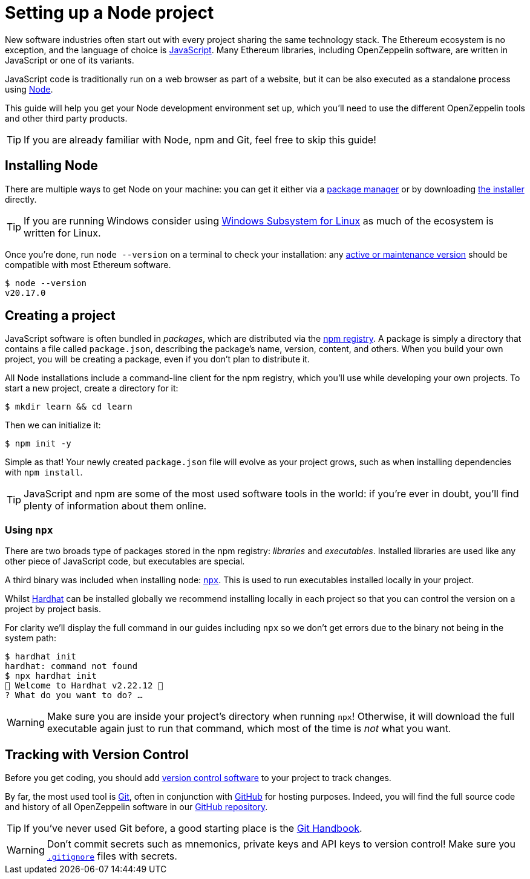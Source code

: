 = Setting up a Node project

New software industries often start out with every project sharing the same technology stack. The Ethereum ecosystem is no exception, and the language of choice is https://en.wikipedia.org/wiki/JavaScript[JavaScript]. Many Ethereum libraries, including OpenZeppelin software, are written in JavaScript or one of its variants.

JavaScript code is traditionally run on a web browser as part of a website, but it can be also executed as a standalone process using https://nodejs.org[Node].

This guide will help you get your Node development environment set up, which you'll need to use the different OpenZeppelin tools and other third party products.

TIP: If you are already familiar with Node, npm and Git, feel free to skip this guide!

== Installing Node

There are multiple ways to get Node on your machine: you can get it either via a https://nodejs.org/en/download/package-manager/[package manager] or by downloading https://nodejs.org/en/download/prebuilt-installer[the installer] directly.

TIP: If you are running Windows consider using https://docs.microsoft.com/en-us/windows/nodejs/setup-on-wsl2[Windows Subsystem for Linux] as much of the ecosystem is written for Linux.

Once you're done, run `node --version` on a terminal to check your installation: any https://nodejs.org/en/about/previous-releases[active or maintenance version] should be compatible with most Ethereum software.

```console
$ node --version
v20.17.0
```

[[creating-a-project]]
== Creating a project

JavaScript software is often bundled in _packages_, which are distributed via the https://www.npmjs.com/[npm registry]. A package is simply a directory that contains a file called `package.json`, describing the package's name, version, content, and others. When you build your own project, you will be creating a package, even if you don't plan to distribute it.

All Node installations include a command-line client for the npm registry, which you'll use while developing your own projects. To start a new project, create a directory for it:

```console
$ mkdir learn && cd learn
```

Then we can initialize it:

```console
$ npm init -y
```

Simple as that! Your newly created `package.json` file will evolve as your project grows, such as when installing dependencies with `npm install`.

TIP: JavaScript and npm are some of the most used software tools in the world: if you're ever in doubt, you'll find plenty of information about them online.

[[using-npx]]
=== Using `npx`

There are two broads type of packages stored in the npm registry: _libraries_ and _executables_. Installed libraries are used like any other piece of JavaScript code, but executables are special.

A third binary was included when installing node: https://blog.npmjs.org/post/162869356040/introducing-npx-an-npm-package-runner[`npx`]. This is used to run executables installed locally in your project.

Whilst https://hardhat.org/[Hardhat] can be installed globally we recommend installing locally in each project so that you can control the version on a project by project basis.

For clarity we'll display the full command in our guides including `npx` so we don't get errors due to the binary not being in the system path:

```console
$ hardhat init
hardhat: command not found
$ npx hardhat init
👷 Welcome to Hardhat v2.22.12 👷‍
? What do you want to do? … 
```

WARNING: Make sure you are inside your project's directory when running `npx`! Otherwise, it will download the full executable again just to run that command, which most of the time is _not_ what you want.

== Tracking with Version Control

Before you get coding, you should add https://en.wikipedia.org/wiki/Version_control[version control software] to your project to track changes.

By far, the most used tool is https://git-scm.com[Git], often in conjunction with https://github.com[GitHub] for hosting purposes. Indeed, you will find the full source code and history of all OpenZeppelin software in our https://github.com/OpenZeppelin[GitHub repository].

TIP: If you've never used Git before, a good starting place is the https://guides.github.com/introduction/git-handbook/[Git Handbook].

WARNING: Don't commit secrets such as mnemonics, private keys and API keys to version control! Make sure you https://git-scm.com/docs/gitignore[`.gitignore`] files with secrets.
